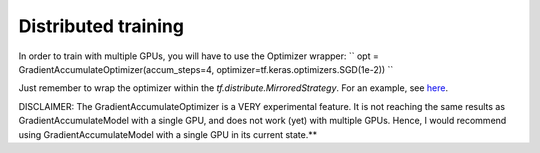 Distributed training
--------------------

In order to train with multiple GPUs, you will have to use the Optimizer wrapper:
``
opt = GradientAccumulateOptimizer(accum_steps=4, optimizer=tf.keras.optimizers.SGD(1e-2))
``

Just remember to wrap the optimizer within the `tf.distribute.MirroredStrategy`. For an 
example, see `here <https://github.com/andreped/GradientAccumulator/blob/main/tests/test_optimizer_distribute.py>`_.

DISCLAIMER: The GradientAccumulateOptimizer is a VERY experimental feature. It is not
reaching the same results as GradientAccumulateModel with a single GPU, and does not work
(yet) with multiple GPUs. Hence, I would recommend using GradientAccumulateModel with a
single GPU in its current state.**
